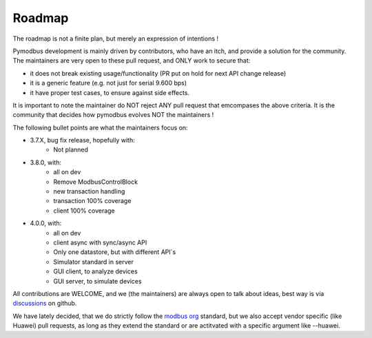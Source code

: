 Roadmap
=======

The roadmap is not a finite plan, but merely an expression of intentions !

Pymodbus development is mainly driven by contributors, who have an itch, and provide a solution for the community.
The maintainers are very open to these pull request, and ONLY work to secure that:

- it does not break existing usage/functionality (PR put on hold for next API change release)
- it is a generic feature (e.g. not just for serial 9.600 bps)
- it have proper test cases, to ensure against side effects.

It is important to note the maintainer do NOT reject ANY pull request that emcompases the above criteria.
It is the community that decides how pymodbus evolves NOT the maintainers !

The following bullet points are what the maintainers focus on:

- 3.7.X, bug fix release, hopefully with:
    - Not planned
- 3.8.0, with:
    - all on dev
    - Remove ModbusControlBlock
    - new transaction handling
    - transaction 100% coverage
    - client 100% coverage
- 4.0.0, with:
    - all on dev
    - client async with sync/async API
    - Only one datastore, but with different API`s
    - Simulator standard in server
    - GUI client, to analyze devices
    - GUI server, to simulate devices

All contributions are WELCOME, and we (the maintainers) are always open to talk about ideas,
best way is via `discussions <https://github.com/pymodbus-dev/pymodbus/discussions>`_ on github.

We have lately decided, that we do strictly follow the `modbus org <https://modbus.org>`_ standard,
but we also accept vendor specific (like Huawei) pull requests, as long as they extend the standard or are actitvated with
a specific argument like --huawei.

